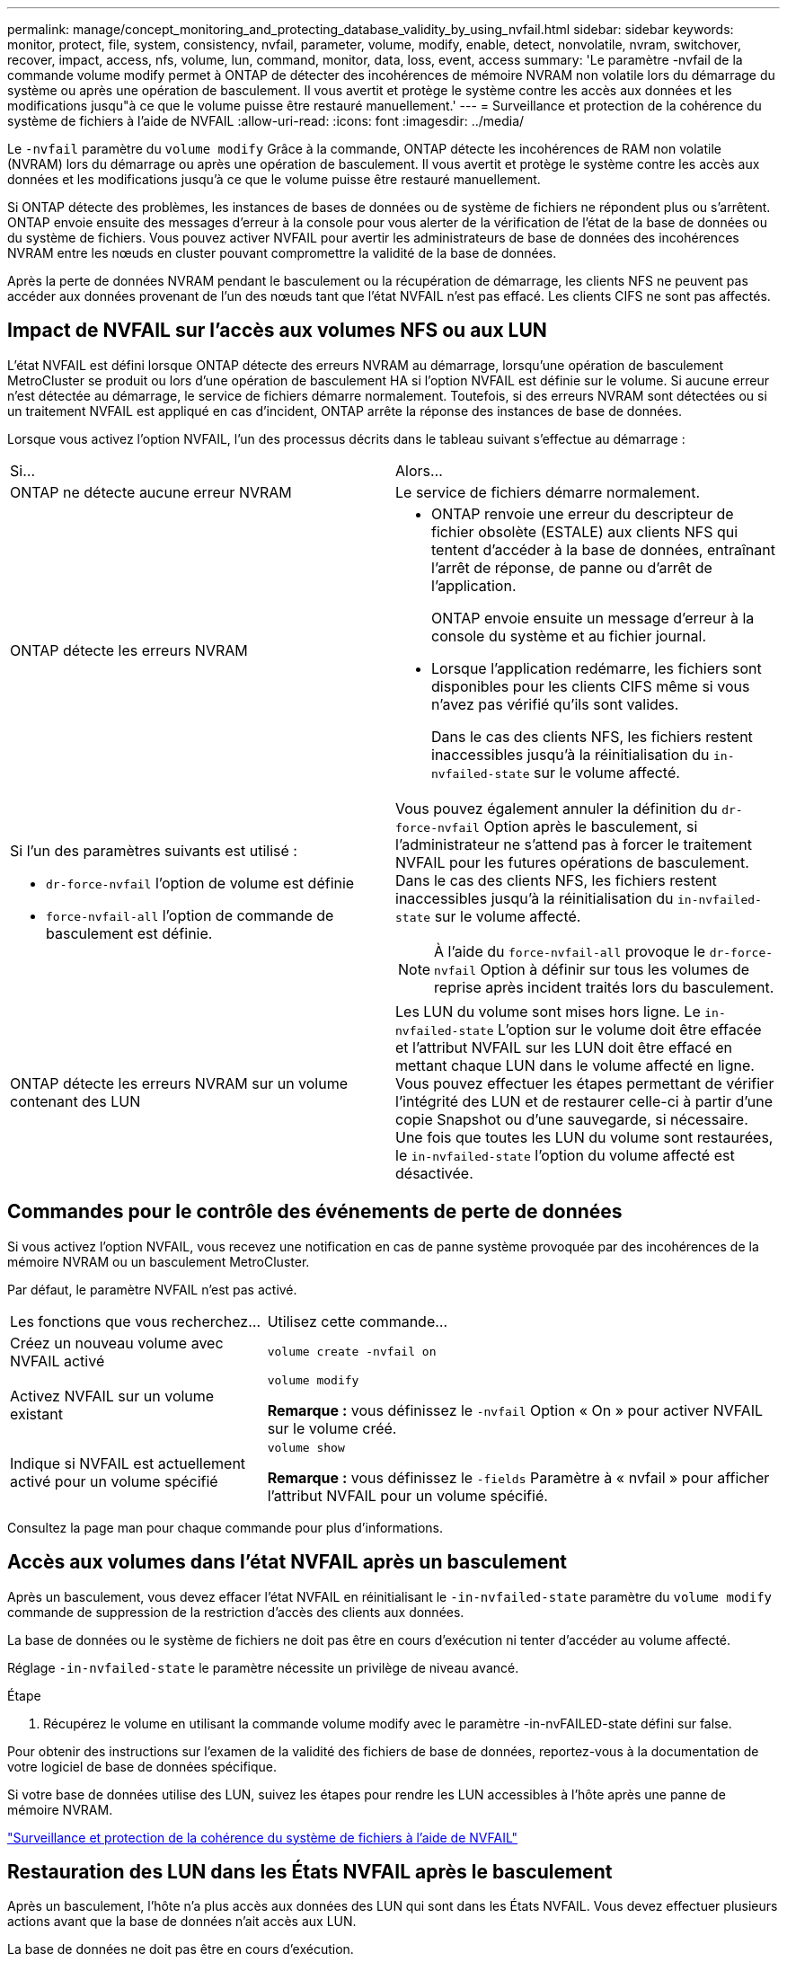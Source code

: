 ---
permalink: manage/concept_monitoring_and_protecting_database_validity_by_using_nvfail.html 
sidebar: sidebar 
keywords: monitor, protect, file, system, consistency, nvfail, parameter, volume, modify, enable, detect, nonvolatile, nvram, switchover, recover, impact, access, nfs, volume, lun, command, monitor, data, loss, event, access 
summary: 'Le paramètre -nvfail de la commande volume modify permet à ONTAP de détecter des incohérences de mémoire NVRAM non volatile lors du démarrage du système ou après une opération de basculement. Il vous avertit et protège le système contre les accès aux données et les modifications jusqu"à ce que le volume puisse être restauré manuellement.' 
---
= Surveillance et protection de la cohérence du système de fichiers à l'aide de NVFAIL
:allow-uri-read: 
:icons: font
:imagesdir: ../media/


[role="lead"]
Le `-nvfail` paramètre du `volume modify` Grâce à la commande, ONTAP détecte les incohérences de RAM non volatile (NVRAM) lors du démarrage ou après une opération de basculement. Il vous avertit et protège le système contre les accès aux données et les modifications jusqu'à ce que le volume puisse être restauré manuellement.

Si ONTAP détecte des problèmes, les instances de bases de données ou de système de fichiers ne répondent plus ou s'arrêtent. ONTAP envoie ensuite des messages d'erreur à la console pour vous alerter de la vérification de l'état de la base de données ou du système de fichiers. Vous pouvez activer NVFAIL pour avertir les administrateurs de base de données des incohérences NVRAM entre les nœuds en cluster pouvant compromettre la validité de la base de données.

Après la perte de données NVRAM pendant le basculement ou la récupération de démarrage, les clients NFS ne peuvent pas accéder aux données provenant de l'un des nœuds tant que l'état NVFAIL n'est pas effacé. Les clients CIFS ne sont pas affectés.



== Impact de NVFAIL sur l'accès aux volumes NFS ou aux LUN

L'état NVFAIL est défini lorsque ONTAP détecte des erreurs NVRAM au démarrage, lorsqu'une opération de basculement MetroCluster se produit ou lors d'une opération de basculement HA si l'option NVFAIL est définie sur le volume. Si aucune erreur n'est détectée au démarrage, le service de fichiers démarre normalement. Toutefois, si des erreurs NVRAM sont détectées ou si un traitement NVFAIL est appliqué en cas d'incident, ONTAP arrête la réponse des instances de base de données.

Lorsque vous activez l'option NVFAIL, l'un des processus décrits dans le tableau suivant s'effectue au démarrage :

|===


| Si... | Alors... 


 a| 
ONTAP ne détecte aucune erreur NVRAM
 a| 
Le service de fichiers démarre normalement.



 a| 
ONTAP détecte les erreurs NVRAM
 a| 
* ONTAP renvoie une erreur du descripteur de fichier obsolète (ESTALE) aux clients NFS qui tentent d'accéder à la base de données, entraînant l'arrêt de réponse, de panne ou d'arrêt de l'application.
+
ONTAP envoie ensuite un message d'erreur à la console du système et au fichier journal.

* Lorsque l'application redémarre, les fichiers sont disponibles pour les clients CIFS même si vous n'avez pas vérifié qu'ils sont valides.
+
Dans le cas des clients NFS, les fichiers restent inaccessibles jusqu'à la réinitialisation du `in-nvfailed-state` sur le volume affecté.





 a| 
Si l'un des paramètres suivants est utilisé :

* `dr-force-nvfail` l'option de volume est définie
* `force-nvfail-all` l'option de commande de basculement est définie.

 a| 
Vous pouvez également annuler la définition du `dr-force-nvfail` Option après le basculement, si l'administrateur ne s'attend pas à forcer le traitement NVFAIL pour les futures opérations de basculement. Dans le cas des clients NFS, les fichiers restent inaccessibles jusqu'à la réinitialisation du `in-nvfailed-state` sur le volume affecté.


NOTE: À l'aide du `force-nvfail-all` provoque le `dr-force-nvfail` Option à définir sur tous les volumes de reprise après incident traités lors du basculement.



 a| 
ONTAP détecte les erreurs NVRAM sur un volume contenant des LUN
 a| 
Les LUN du volume sont mises hors ligne. Le `in-nvfailed-state` L'option sur le volume doit être effacée et l'attribut NVFAIL sur les LUN doit être effacé en mettant chaque LUN dans le volume affecté en ligne. Vous pouvez effectuer les étapes permettant de vérifier l'intégrité des LUN et de restaurer celle-ci à partir d'une copie Snapshot ou d'une sauvegarde, si nécessaire. Une fois que toutes les LUN du volume sont restaurées, le `in-nvfailed-state` l'option du volume affecté est désactivée.

|===


== Commandes pour le contrôle des événements de perte de données

Si vous activez l'option NVFAIL, vous recevez une notification en cas de panne système provoquée par des incohérences de la mémoire NVRAM ou un basculement MetroCluster.

Par défaut, le paramètre NVFAIL n'est pas activé.

[cols="1,2"]
|===


| Les fonctions que vous recherchez... | Utilisez cette commande... 


 a| 
Créez un nouveau volume avec NVFAIL activé
 a| 
`volume create -nvfail on`



 a| 
Activez NVFAIL sur un volume existant
 a| 
`volume modify`

*Remarque :* vous définissez le `-nvfail` Option « On » pour activer NVFAIL sur le volume créé.



 a| 
Indique si NVFAIL est actuellement activé pour un volume spécifié
 a| 
`volume show`

*Remarque :* vous définissez le `-fields` Paramètre à « nvfail » pour afficher l'attribut NVFAIL pour un volume spécifié.

|===
Consultez la page man pour chaque commande pour plus d'informations.



== Accès aux volumes dans l'état NVFAIL après un basculement

Après un basculement, vous devez effacer l'état NVFAIL en réinitialisant le `-in-nvfailed-state` paramètre du `volume modify` commande de suppression de la restriction d'accès des clients aux données.

La base de données ou le système de fichiers ne doit pas être en cours d'exécution ni tenter d'accéder au volume affecté.

Réglage `-in-nvfailed-state` le paramètre nécessite un privilège de niveau avancé.

.Étape
. Récupérez le volume en utilisant la commande volume modify avec le paramètre -in-nvFAILED-state défini sur false.


Pour obtenir des instructions sur l'examen de la validité des fichiers de base de données, reportez-vous à la documentation de votre logiciel de base de données spécifique.

Si votre base de données utilise des LUN, suivez les étapes pour rendre les LUN accessibles à l'hôte après une panne de mémoire NVRAM.

link:../manage/concept_monitoring_and_protecting_database_validity_by_using_nvfail.html["Surveillance et protection de la cohérence du système de fichiers à l'aide de NVFAIL"]



== Restauration des LUN dans les États NVFAIL après le basculement

Après un basculement, l'hôte n'a plus accès aux données des LUN qui sont dans les États NVFAIL. Vous devez effectuer plusieurs actions avant que la base de données n'ait accès aux LUN.

La base de données ne doit pas être en cours d'exécution.

.Étapes
. Effacez l'état NVFAIL sur le volume affecté qui héberge les LUN en réinitialisant le `-in-nvfailed-state` paramètre du `volume modify` commande.
. Mettre les LUN affectées en ligne.
. Examinez les LUN en cas d'incohérences des données et résolvez-les.
+
Cela peut impliquer une restauration ou une restauration basées sur l'hôte effectuée sur le contrôleur de stockage via SnapRestore.

. Mettre l'application de base de données en ligne après avoir restauré les LUN


